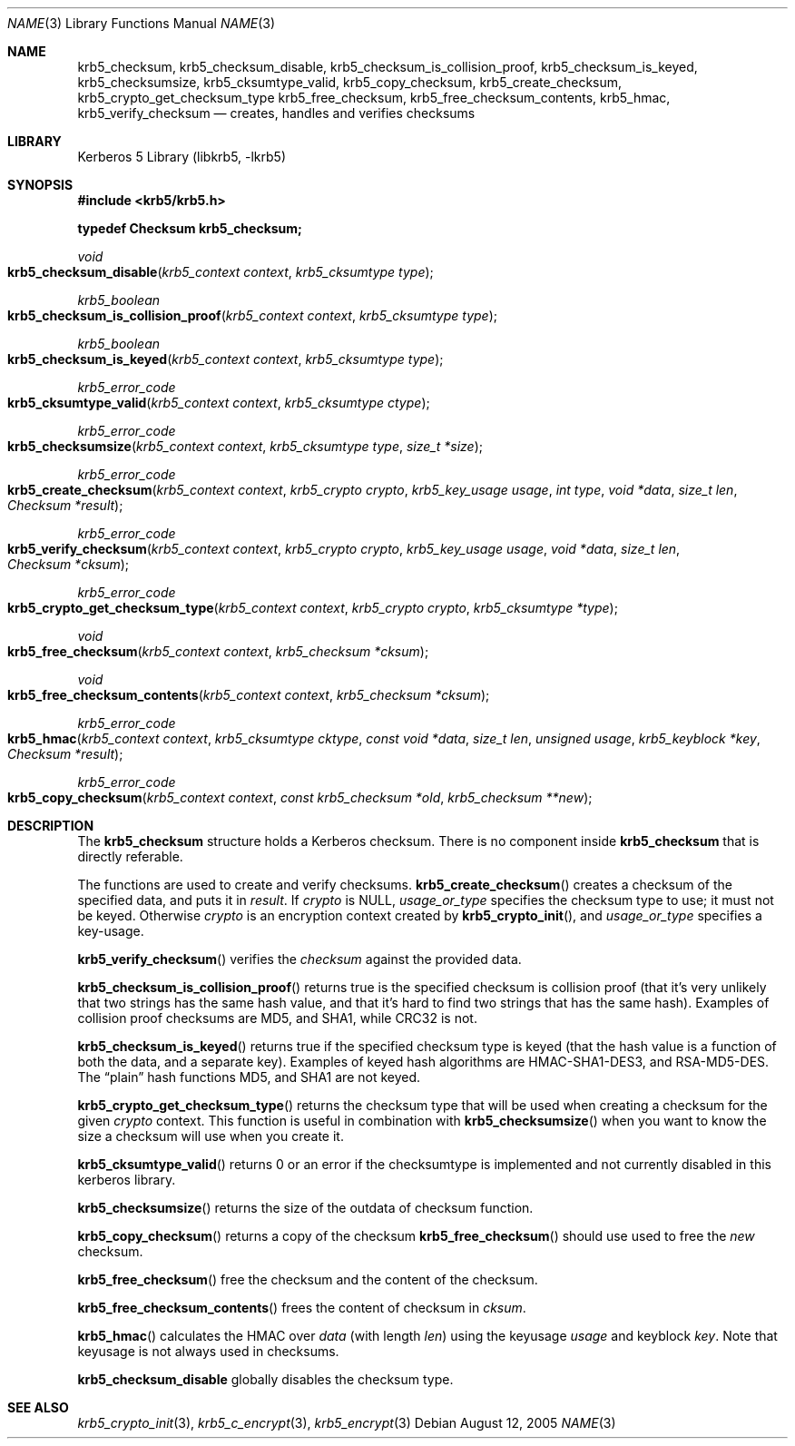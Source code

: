 .\"	$NetBSD: krb5_create_checksum.3,v 1.2 2017/01/28 21:31:49 christos Exp $
.\"
.\" Copyright (c) 1999-2005 Kungliga Tekniska Högskolan
.\" (Royal Institute of Technology, Stockholm, Sweden).
.\" All rights reserved.
.\"
.\" Redistribution and use in source and binary forms, with or without
.\" modification, are permitted provided that the following conditions
.\" are met:
.\"
.\" 1. Redistributions of source code must retain the above copyright
.\"    notice, this list of conditions and the following disclaimer.
.\"
.\" 2. Redistributions in binary form must reproduce the above copyright
.\"    notice, this list of conditions and the following disclaimer in the
.\"    documentation and/or other materials provided with the distribution.
.\"
.\" 3. Neither the name of the Institute nor the names of its contributors
.\"    may be used to endorse or promote products derived from this software
.\"    without specific prior written permission.
.\"
.\" THIS SOFTWARE IS PROVIDED BY THE INSTITUTE AND CONTRIBUTORS ``AS IS'' AND
.\" ANY EXPRESS OR IMPLIED WARRANTIES, INCLUDING, BUT NOT LIMITED TO, THE
.\" IMPLIED WARRANTIES OF MERCHANTABILITY AND FITNESS FOR A PARTICULAR PURPOSE
.\" ARE DISCLAIMED.  IN NO EVENT SHALL THE INSTITUTE OR CONTRIBUTORS BE LIABLE
.\" FOR ANY DIRECT, INDIRECT, INCIDENTAL, SPECIAL, EXEMPLARY, OR CONSEQUENTIAL
.\" DAMAGES (INCLUDING, BUT NOT LIMITED TO, PROCUREMENT OF SUBSTITUTE GOODS
.\" OR SERVICES; LOSS OF USE, DATA, OR PROFITS; OR BUSINESS INTERRUPTION)
.\" HOWEVER CAUSED AND ON ANY THEORY OF LIABILITY, WHETHER IN CONTRACT, STRICT
.\" LIABILITY, OR TORT (INCLUDING NEGLIGENCE OR OTHERWISE) ARISING IN ANY WAY
.\" OUT OF THE USE OF THIS SOFTWARE, EVEN IF ADVISED OF THE POSSIBILITY OF
.\" SUCH DAMAGE.
.\"
.\" Id
.\"
.Dd August 12, 2005
.Dt NAME 3
.Os
.Sh NAME
.Nm krb5_checksum ,
.Nm krb5_checksum_disable ,
.Nm krb5_checksum_is_collision_proof ,
.Nm krb5_checksum_is_keyed ,
.Nm krb5_checksumsize ,
.Nm krb5_cksumtype_valid ,
.Nm krb5_copy_checksum ,
.Nm krb5_create_checksum ,
.Nm krb5_crypto_get_checksum_type
.Nm krb5_free_checksum ,
.Nm krb5_free_checksum_contents ,
.Nm krb5_hmac ,
.Nm krb5_verify_checksum
.Nd creates, handles and verifies checksums
.Sh LIBRARY
Kerberos 5 Library (libkrb5, -lkrb5)
.Sh SYNOPSIS
.In krb5/krb5.h
.Pp
.Li "typedef Checksum krb5_checksum;"
.Ft void
.Fo krb5_checksum_disable
.Fa "krb5_context context"
.Fa "krb5_cksumtype type"
.Fc
.Ft krb5_boolean
.Fo krb5_checksum_is_collision_proof
.Fa "krb5_context context"
.Fa "krb5_cksumtype type"
.Fc
.Ft krb5_boolean
.Fo krb5_checksum_is_keyed
.Fa "krb5_context context"
.Fa "krb5_cksumtype type"
.Fc
.Ft krb5_error_code
.Fo krb5_cksumtype_valid
.Fa "krb5_context context"
.Fa "krb5_cksumtype ctype"
.Fc
.Ft krb5_error_code
.Fo krb5_checksumsize
.Fa "krb5_context context"
.Fa "krb5_cksumtype type"
.Fa "size_t *size"
.Fc
.Ft krb5_error_code
.Fo krb5_create_checksum
.Fa "krb5_context context"
.Fa "krb5_crypto crypto"
.Fa "krb5_key_usage usage"
.Fa "int type"
.Fa "void *data"
.Fa "size_t len"
.Fa "Checksum *result"
.Fc
.Ft krb5_error_code
.Fo krb5_verify_checksum
.Fa "krb5_context context"
.Fa "krb5_crypto crypto"
.Fa "krb5_key_usage usage"
.Fa "void *data"
.Fa "size_t len"
.Fa "Checksum *cksum"
.Fc
.Ft krb5_error_code
.Fo krb5_crypto_get_checksum_type
.Fa "krb5_context context"
.Fa "krb5_crypto crypto"
.Fa "krb5_cksumtype *type"
.Fc
.Ft void
.Fo krb5_free_checksum
.Fa "krb5_context context"
.Fa "krb5_checksum *cksum"
.Fc
.Ft void
.Fo krb5_free_checksum_contents
.Fa "krb5_context context"
.Fa "krb5_checksum *cksum"
.Fc
.Ft krb5_error_code
.Fo krb5_hmac
.Fa "krb5_context context"
.Fa "krb5_cksumtype cktype"
.Fa "const void *data"
.Fa "size_t len"
.Fa "unsigned usage"
.Fa "krb5_keyblock *key"
.Fa "Checksum *result"
.Fc
.Ft krb5_error_code
.Fo krb5_copy_checksum
.Fa "krb5_context context"
.Fa "const krb5_checksum *old"
.Fa "krb5_checksum **new"
.Fc
.Sh DESCRIPTION
The
.Li krb5_checksum
structure holds a Kerberos checksum.
There is no component inside
.Li krb5_checksum
that is directly referable.
.Pp
The functions are used to create and verify checksums.
.Fn krb5_create_checksum
creates a checksum of the specified data, and puts it in
.Fa result .
If
.Fa crypto
is
.Dv NULL ,
.Fa usage_or_type
specifies the checksum type to use; it must not be keyed. Otherwise
.Fa crypto
is an encryption context created by
.Fn krb5_crypto_init ,
and
.Fa usage_or_type
specifies a key-usage.
.Pp
.Fn krb5_verify_checksum
verifies the
.Fa checksum
against the provided data.
.Pp
.Fn krb5_checksum_is_collision_proof
returns true is the specified checksum is collision proof (that it's
very unlikely that two strings has the same hash value, and that it's
hard to find two strings that has the same hash). Examples of
collision proof checksums are MD5, and SHA1, while CRC32 is not.
.Pp
.Fn krb5_checksum_is_keyed
returns true if the specified checksum type is keyed (that the hash
value is a function of both the data, and a separate key). Examples of
keyed hash algorithms are HMAC-SHA1-DES3, and RSA-MD5-DES. The
.Dq plain
hash functions MD5, and SHA1 are not keyed.
.Pp
.Fn krb5_crypto_get_checksum_type
returns the checksum type that will be used when creating a checksum for the given
.Fa crypto
context.
This function is useful in combination with
.Fn krb5_checksumsize
when you want to know the size a checksum will
use when you create it.
.Pp
.Fn krb5_cksumtype_valid
returns 0 or an error if the checksumtype is implemented and not
currently disabled in this kerberos library.
.Pp
.Fn krb5_checksumsize
returns the size of the outdata of checksum function.
.Pp
.Fn krb5_copy_checksum
returns a copy of the checksum
.Fn krb5_free_checksum
should use used to free the
.Fa new
checksum.
.Pp
.Fn krb5_free_checksum
free the checksum and the content of the checksum.
.Pp
.Fn krb5_free_checksum_contents
frees the content of checksum in
.Fa cksum .
.Pp
.Fn krb5_hmac
calculates the HMAC over
.Fa data
(with length
.Fa len )
using the keyusage
.Fa usage
and keyblock
.Fa key .
Note that keyusage is not always used in checksums.
.Pp
.Nm krb5_checksum_disable
globally disables the checksum type.
.\" .Sh EXAMPLE
.\" .Sh BUGS
.Sh SEE ALSO
.Xr krb5_crypto_init 3 ,
.Xr krb5_c_encrypt 3 ,
.Xr krb5_encrypt 3
